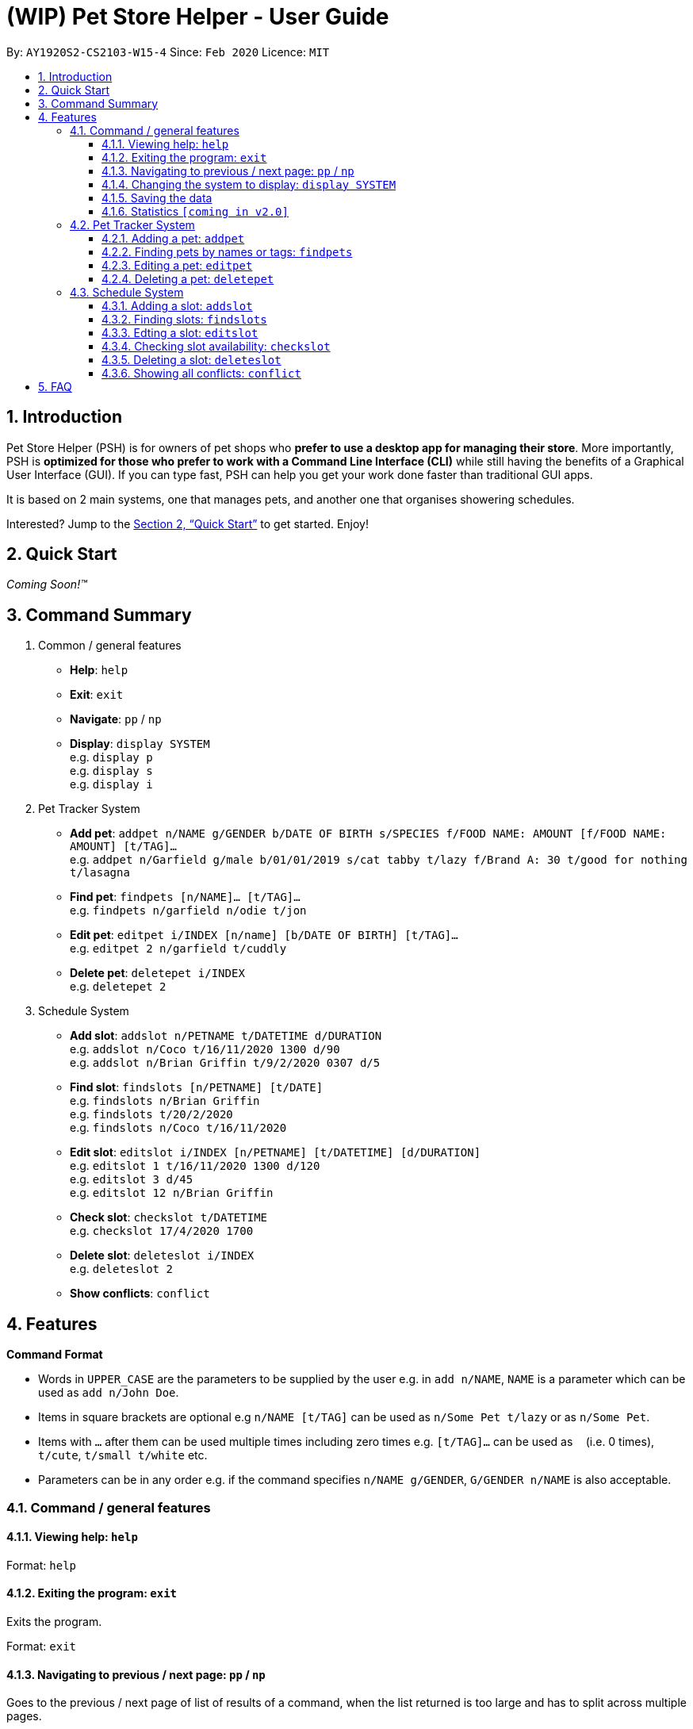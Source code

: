 = **(WIP)** Pet Store Helper - User Guide
:site-section: UserGuide
:toc:
:toc-title:
:toc-placement: preamble
:toclevels: 3
:sectnums:
:imagesDir: images
:stylesDir: stylesheets
:xrefstyle: full
:experimental:
ifdef::env-github[]
:tip-caption: :bulb:
:note-caption: :information_source:
endif::[]
:repoURL: https://github.com/AY1920S2-CS2103-W15-4/main

By: `AY1920S2-CS2103-W15-4`      Since: `Feb 2020`      Licence: `MIT`

== Introduction

Pet Store Helper (PSH) is for owners of pet shops who **prefer to use a desktop app for managing their store**. More importantly, PSH is **optimized for those who prefer to work with a Command Line Interface (CLI)** while still having the benefits of a Graphical User Interface (GUI). If you can type fast, PSH can help you get your work done faster than traditional GUI apps.

It is based on 2 main systems, one that manages pets, and another one that organises showering schedules.

Interested? Jump to the <<Quick Start>> to get started. Enjoy!

== Quick Start

_Coming Soon!&trade;_

////
.  Ensure you have Java `11` or above installed in your Computer.
.  Download the latest `addressbook.jar` link:{repoURL}/releases[here].
.  Copy the file to the folder you want to use as the home folder for your Address Book.
.  Double-click the file to start the app. The GUI should appear in a few seconds.
+
image::Ui.png[width="790"]
+
.  Type the command in the command box and press kbd:[Enter] to execute it. +
e.g. typing **`help`** and pressing kbd:[Enter] will open the help window.
.  Some example commands you can try:

- **`list`** : lists all contacts
- ***`add`**`n/John Doe p/98765432 e/johnd@example.com a/John street, block 123, #01-01` : adds a contact named `John Doe` to the Address Book.
- **`delete`**`3` : deletes the 3rd contact shown in the current list
- **`exit`** : exits the app

.  Refer to <<Features>> for details of each command.
////

== Command Summary

. Common / general features
  - **Help**: `help`
  - **Exit**: `exit`
  - **Navigate**: `pp` / `np`
  - **Display**: `display SYSTEM` +
  e.g. `display p` +
  e.g. `display s` +
  e.g. `display i`
. Pet Tracker System
  - **Add pet**: `addpet n/NAME g/GENDER b/DATE OF BIRTH s/SPECIES f/FOOD NAME: AMOUNT [f/FOOD NAME: AMOUNT] [t/TAG]...` +
  e.g. `addpet n/Garfield g/male b/01/01/2019 s/cat tabby t/lazy f/Brand A: 30 t/good for nothing t/lasagna`
  - **Find pet**: `findpets [n/NAME]... [t/TAG]...` +
  e.g. `findpets n/garfield n/odie t/jon`
  - **Edit pet**: `editpet i/INDEX [n/name] [b/DATE OF BIRTH]  [t/TAG]...` +
  e.g. `editpet 2 n/garfield t/cuddly`
  - **Delete pet**: `deletepet i/INDEX` +
  e.g. `deletepet 2`
. Schedule System
  - **Add slot**: `addslot n/PETNAME t/DATETIME d/DURATION` +
  e.g. `addslot n/Coco t/16/11/2020 1300 d/90` +
  e.g. `addslot n/Brian Griffin t/9/2/2020 0307 d/5`
  - **Find slot**: `findslots [n/PETNAME] [t/DATE]` +
  e.g. `findslots n/Brian Griffin` +
  e.g. `findslots t/20/2/2020` +
  e.g. `findslots n/Coco t/16/11/2020`
  - **Edit slot**: `editslot i/INDEX [n/PETNAME] [t/DATETIME] [d/DURATION]` +
  e.g. `editslot 1 t/16/11/2020 1300 d/120` +
  e.g. `editslot 3 d/45` +
  e.g. `editslot 12 n/Brian Griffin`
  - **Check slot**: `checkslot t/DATETIME` +
  e.g. `checkslot 17/4/2020 1700`
  - **Delete slot**: `deleteslot i/INDEX` +
  e.g. `deleteslot 2`
  - **Show conflicts**: `conflict`

[[Features]]
== Features

====
**Command Format**

- Words in `UPPER_CASE` are the parameters to be supplied by the user e.g. in `add n/NAME`, `NAME` is a parameter which can be used as `add n/John Doe`.
- Items in square brackets are optional e.g `n/NAME [t/TAG]` can be used as `n/Some Pet t/lazy` or as `n/Some Pet`.
- Items with `…`​ after them can be used multiple times including zero times e.g. `[t/TAG]...` can be used as `{nbsp}` (i.e. 0 times), `t/cute`, `t/small t/white` etc.
- Parameters can be in any order e.g. if the command specifies `n/NAME g/GENDER`, `G/GENDER n/NAME` is also acceptable.
====

=== Command  / general features

==== Viewing help: `help`

Format: `help`

==== Exiting the program: `exit`

Exits the program.

Format: `exit`

==== Navigating to previous / next page: `pp` / `np`

Goes to the previous / next page of list of results of a command, when the list returned is too large and has to split across multiple pages.

Format: `pp`: Goes to the previous page of the list +
Format: `np`: Goes to the next page of the list

==== Changing the system to display: `display SYSTEM`

Changes the display board to show the specified system.

Format: `display SYSTEM`

****
- `SYSTEM` must be `p`, `s`, or `i`. No other values are allowed.
****

Examples:

- `display p` +
Displays all pets in the pet tracker system.
- `display s` +
Displays all slots in the schedule system.
- `display i` +
Displays a list of all pet food (inventory) and the needed amount per week.

==== Saving the data

All data is saved to the hard disk automatically after any command that changes the data. +
There is no need to save manually.

==== Statistics `[coming in v2.0]`

Provides statistics about the pet tracker and schedule system, such as total number of pets, how many time slots are in conflict, etc.

=== Pet Tracker System

==== Adding a pet: `addpet`

Adds a pet to the pet tracker system.

Format: `addpet n/NAME g/GENDER b/DATE OF BIRTH s/SPECIES f/FOOD : AMOUNT [t/TAG]...`

****
- The date of birth must be in the format of d/M/YYYY, e.g. 01/01/2019, 1/7/2018
- The gender must be either `female` or `male`.
- Food is specified as a type of food complied with quantity of weekly consumption in an arbitrary unit. The food name and amount should be separated by a colon ":". There can be more than 1 types of food for one pet.
- A pet can have any number of tags (including 0). Each tag must be restricted to one word .
****

Example:

- `addpet n/Garfield g/male b/01/01/2019 f/Brand A: 30 t/lazy t/lasagna`

==== Finding pets by names or tags: `findpets`

Finds pets whose name contains any of the given keywords.

Format: `findpets [n/NAME]... [t/TAG]...`

****
- At least one argument must be supplied.
- Pets matching at least 1 keyword will be returned (i.e. `OR` search).
****

Example:

- `findpets n/garfield n/odie t/jon` +
Returns a list of pets, whose names either contain `garfield` or `odie`, or have a tag labelled `jon`.

==== Editing a pet: `editpet`

Edits any field of an existing pet in the system.

Format: `editpet i/INDEX  [n/NAME] [g/GENDER] [t/TAG]...`

****
- The index refers to the index number shown in the displayed pets list, and must be a positive integer, e.g. 1, 2, 3, ...
- The existing field(s) of the pet will be removed, i.e adding of list of food and tags is not cumulative.
- You can remove all tags of a pet by typing `t/` without specifying any tags after it.
****

Example:

- `display p` +
  `tagpet 2 n/Coco b/02/01/2020 t/cuddly t/grey` +
Overwrites information of the 2nd pet in the system with name "Coco", date of birth "2 Jan 2020, and 2 tags of “cuddly”, “grey”.

==== Deleting a pet: `deletepet`

Deletes the specified pet from the system.

Format: `deletepet i/INDEX`

****
- The index refers to the index number shown in the displayed pets list, and must be a positive integer, e.g. 1, 2, 3, ...
****

Examples:

- `display p` +
  `deletepet 2` +
Deletes the 2nd pet in the system.
- `findpets n/garfield` +
  `deletepet 2` +
Deletes the 2nd pet in the results of the `find garfield` command.

=== Schedule System

==== Adding a slot: `addslot`

Adds a new occupied slot to the schedule.

Format: `addslot n/PETNAME t/DATETIME d/DURATION`

****
- The datetime must be in `dd/M/yyyy HHmm` format.
* The time must be in 24-hour format.
- The duration is to be specified in minutes as a positive integer.
****

Examples:

- `addslot n/Coco t/16/11/2020 1300 d/90`
- `addslot n/Brian Griffin t/9/2/2020 0307 d/5`

==== Finding slots: `findslots`

Finds slots occupied by a pet matching the specified name, or slots occupied on the given date, or both.

Format: `findslots [n/PETNAME] [t/DATE]`

****
- The name of the pet must match exactly.
- At least one of the optional fields must be provided.
- The date must be in `dd/M/yyyy HHmm` format.
* Any time specified in the date will be ignored, e.g. `20/2/2020 1400` will be parsed as `20/2/2020`.

****

Example:

- `findpets n/Brian Griffin` +
Displays the slots occupied by `Brian Griffin`. Note that slots occupied by `Griffin` or `brian griffin` will not be returned.
- `findslots t/20/2/2020` +
Displays the occupied slots on `20/2/2020`.
- `findpets n/Coco t/16/11/2020` +
Displays the slots occupied by `Coco` on `16/11/2020`.

==== Edting a slot: `editslot`

Edits an existing occupied slot in the schedule.

Format: `editslot i/INDEX [n/PETNAME] [t/DATETIME] [d/DURATION]`

****
- The index refers to the index number shown in the displayed schedule, and must be a positive integer, e.g. 1, 2, 3, ...
- At least one of the optional fields must be provided.
- Existing values will be updated to the input values.
- Formats for the datetime and/or duration passed in are the same as those specified in <<Adding a slot: `addslot`>>
****

Examples:

- `editslot 1 t/16/11/2020 1300 d/120` +
Edits the datetime and duration of the 1st slot to be `16/11/2020 1300`, and `120` minutes respectively.
- `editslot 3 d/45` +
Edits the duration of the 3rd slot to be `45` minutes.
- `editslot 12 n/Brian Griffin` +
Edits the pet occupying the 12th slot to be `Brian Griffin`.

==== Checking slot availability: `checkslot`

Informs the user which pet(s), if any, is/are occupying the slot at the specified datetime.

Format: `checkslot t/DATETIME`

****
- The datetime must be in `dd/M/yyyy` format.
* The time must be in 24-hour format.
****

Example:

- `checkslot 17/4/2020 1700` +
If the slot is occupied by Coco, returns: `Coco is occupying the slot at 17/4/2020 1700.` +
If the slot is occupied by both Coco and Garfield (conflict), returns: `Coco and Garfield are occupying the slot at 17/4/2020 1700.` +
If the slot is unoccupied, returns: `Unoccupied slot at 17/4/2020 1700.`

==== Deleting a slot: `deleteslot`

Deletes the specified slot from the schedule.

Format: `deleteslot i/INDEX`

****
- The index refers to the index number shown in the displayed schedule, and must be a positive integer, e.g. 1, 2, 3, …​
****

Examples:

- `display s` +
`deleteslot 2` +
Deletes the 2nd slot in the schedule.
- `findpets n/Coco` +
`deleteslot 2` +
Deletes the 2nd slot occupied by `Coco`.

==== Showing all conflicts: `conflict`

Displays the slots that have a conflict, i.e., an overlap in time with another occupied slot.

Format: `conflict`

== FAQ

_Coming Soon!&trade;_

////
**Q**: How do I transfer my data to another Computer? +
**A**: Install the app in the other computer and overwrite the empty data file it creates with the file that contains the data of your previous Address Book folder.
////

